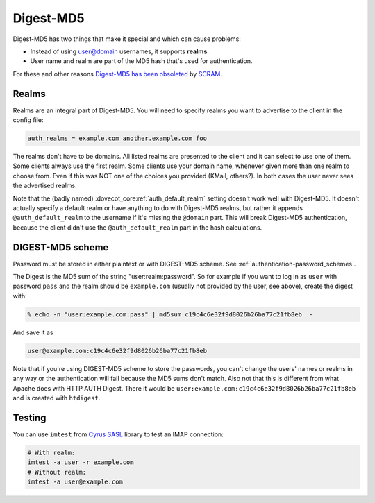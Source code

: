 .. _authentication-digestmd5:

==========
Digest-MD5
==========

Digest-MD5 has two things that make it special and which can cause
problems:

-  Instead of using user@domain usernames, it supports **realms**.
-  User name and realm are part of the MD5 hash that's used for
   authentication.

For these and other reasons `Digest-MD5 has been
obsoleted <https://www.ietf.org/rfc/rfc6331.html>`_ by
`SCRAM <https://www.ietf.org/rfc/rfc5802.html>`_.

Realms
^^^^^^

Realms are an integral part of Digest-MD5. You will need to specify
realms you want to advertise to the client in the config file:

.. code-block:: none

   auth_realms = example.com another.example.com foo

The realms don't have to be domains. All listed realms are presented to
the client and it can select to use one of them. Some clients always use
the first realm. Some clients use your domain name, whenever given more
than one realm to choose from. Even if this was NOT one of the choices
you provided (KMail, others?). In both cases the user never sees the
advertised realms.

Note that the (badly named) :dovecot_core:ref:`auth_default_realm` setting
doesn't work well with Digest-MD5. It doesn't actually specify a default realm
or have anything to do with Digest-MD5 realms, but rather it appends
``@auth_default_realm`` to the username if it's missing the ``@domain`` part.
This will break Digest-MD5 authentication, because the client didn't use the
``@auth_default_realm`` part in the hash calculations.

DIGEST-MD5 scheme
^^^^^^^^^^^^^^^^^

Password must be stored in either plaintext or with DIGEST-MD5 scheme.
See :ref:`authentication-password_schemes`.

The Digest is the MD5 sum of the string "user:realm:password". So for
example if you want to log in as ``user`` with password ``pass`` and the
realm should be ``example.com`` (usually not provided by the user, see
above), create the digest with:

.. code-block:: none

   % echo -n "user:example.com:pass" | md5sum c19c4c6e32f9d8026b26ba77c21fb8eb  -

And save it as

.. code-block:: none

   user@example.com:c19c4c6e32f9d8026b26ba77c21fb8eb

Note that if you're using DIGEST-MD5 scheme to store the passwords, you
can't change the users' names or realms in any way or the authentication
will fail because the MD5 sums don't match. Also not that this is
different from what Apache does with HTTP AUTH Digest. There it would be
``user:example.com:c19c4c6e32f9d8026b26ba77c21fb8eb`` and is created
with ``htdigest``.

Testing
^^^^^^^

You can use ``imtest`` from `Cyrus SASL <https://www.cyrusimap.org/sasl/>`_
library to test an IMAP connection:

.. code-block:: none

   # With realm:
   imtest -a user -r example.com
   # Without realm:
   imtest -a user@example.com

